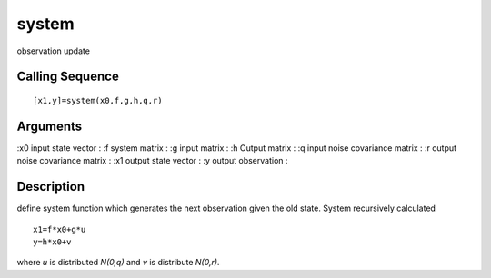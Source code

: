 


system
======

observation update



Calling Sequence
~~~~~~~~~~~~~~~~


::

    [x1,y]=system(x0,f,g,h,q,r)




Arguments
~~~~~~~~~

:x0 input state vector
: :f system matrix
: :g input matrix
: :h Output matrix
: :q input noise covariance matrix
: :r output noise covariance matrix
: :x1 output state vector
: :y output observation
:



Description
~~~~~~~~~~~

define system function which generates the next observation given the
old state. System recursively calculated


::

    x1=f*x0+g*u
    y=h*x0+v


where `u` is distributed `N(0,q)` and `v` is distribute `N(0,r)`.



